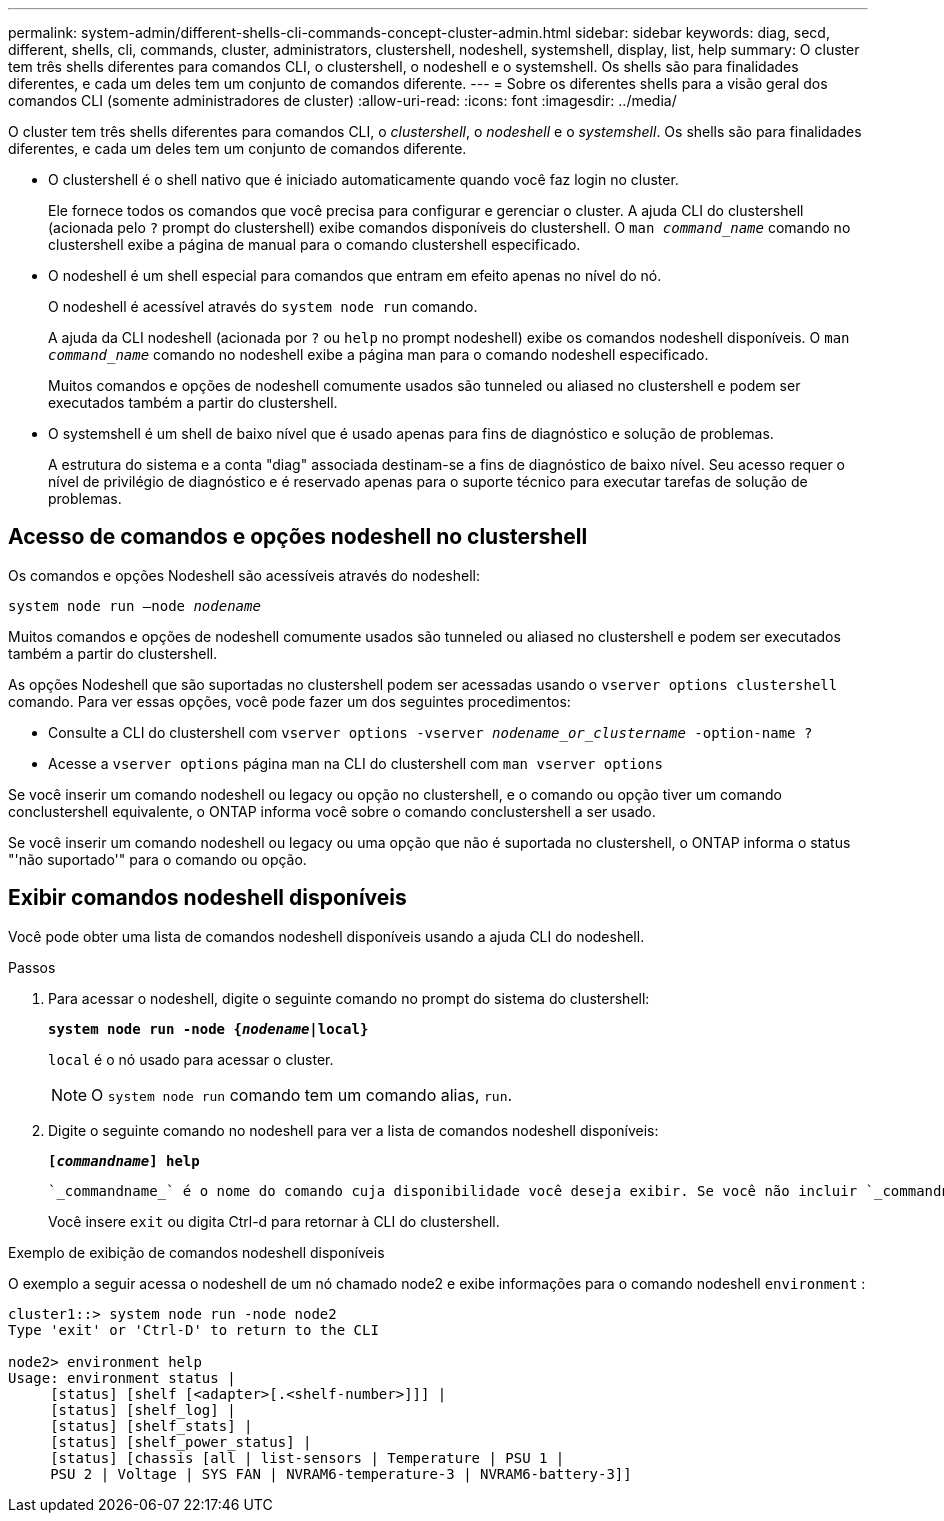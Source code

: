 ---
permalink: system-admin/different-shells-cli-commands-concept-cluster-admin.html 
sidebar: sidebar 
keywords: diag, secd, different, shells, cli, commands, cluster, administrators, clustershell, nodeshell, systemshell, display, list, help 
summary: O cluster tem três shells diferentes para comandos CLI, o clustershell, o nodeshell e o systemshell. Os shells são para finalidades diferentes, e cada um deles tem um conjunto de comandos diferente. 
---
= Sobre os diferentes shells para a visão geral dos comandos CLI (somente administradores de cluster)
:allow-uri-read: 
:icons: font
:imagesdir: ../media/


[role="lead"]
O cluster tem três shells diferentes para comandos CLI, o _clustershell_, o _nodeshell_ e o _systemshell_. Os shells são para finalidades diferentes, e cada um deles tem um conjunto de comandos diferente.

* O clustershell é o shell nativo que é iniciado automaticamente quando você faz login no cluster.
+
Ele fornece todos os comandos que você precisa para configurar e gerenciar o cluster. A ajuda CLI do clustershell (acionada pelo `?` prompt do clustershell) exibe comandos disponíveis do clustershell. O `man _command_name_` comando no clustershell exibe a página de manual para o comando clustershell especificado.

* O nodeshell é um shell especial para comandos que entram em efeito apenas no nível do nó.
+
O nodeshell é acessível através do `system node run` comando.

+
A ajuda da CLI nodeshell (acionada por `?` ou `help` no prompt nodeshell) exibe os comandos nodeshell disponíveis. O `man _command_name_` comando no nodeshell exibe a página man para o comando nodeshell especificado.

+
Muitos comandos e opções de nodeshell comumente usados são tunneled ou aliased no clustershell e podem ser executados também a partir do clustershell.

* O systemshell é um shell de baixo nível que é usado apenas para fins de diagnóstico e solução de problemas.
+
A estrutura do sistema e a conta "diag" associada destinam-se a fins de diagnóstico de baixo nível. Seu acesso requer o nível de privilégio de diagnóstico e é reservado apenas para o suporte técnico para executar tarefas de solução de problemas.





== Acesso de comandos e opções nodeshell no clustershell

Os comandos e opções Nodeshell são acessíveis através do nodeshell:

`system node run –node _nodename_`

Muitos comandos e opções de nodeshell comumente usados são tunneled ou aliased no clustershell e podem ser executados também a partir do clustershell.

As opções Nodeshell que são suportadas no clustershell podem ser acessadas usando o `vserver options clustershell` comando. Para ver essas opções, você pode fazer um dos seguintes procedimentos:

* Consulte a CLI do clustershell com `vserver options -vserver _nodename_or_clustername_ -option-name ?`
* Acesse a `vserver options` página man na CLI do clustershell com `man vserver options`


Se você inserir um comando nodeshell ou legacy ou opção no clustershell, e o comando ou opção tiver um comando conclustershell equivalente, o ONTAP informa você sobre o comando conclustershell a ser usado.

Se você inserir um comando nodeshell ou legacy ou uma opção que não é suportada no clustershell, o ONTAP informa o status "'não suportado'" para o comando ou opção.



== Exibir comandos nodeshell disponíveis

Você pode obter uma lista de comandos nodeshell disponíveis usando a ajuda CLI do nodeshell.

.Passos
. Para acessar o nodeshell, digite o seguinte comando no prompt do sistema do clustershell:
+
`*system node run -node {_nodename_|local}*`

+
`local` é o nó usado para acessar o cluster.

+
[NOTE]
====
O `system node run` comando tem um comando alias, `run`.

====
. Digite o seguinte comando no nodeshell para ver a lista de comandos nodeshell disponíveis:
+
`*[_commandname_] help*`

+
 `_commandname_` é o nome do comando cuja disponibilidade você deseja exibir. Se você não incluir `_commandname_`, a CLI exibirá todos os comandos nodeshell disponíveis.

+
Você insere `exit` ou digita Ctrl-d para retornar à CLI do clustershell.



.Exemplo de exibição de comandos nodeshell disponíveis
O exemplo a seguir acessa o nodeshell de um nó chamado node2 e exibe informações para o comando nodeshell `environment` :

[listing]
----
cluster1::> system node run -node node2
Type 'exit' or 'Ctrl-D' to return to the CLI

node2> environment help
Usage: environment status |
     [status] [shelf [<adapter>[.<shelf-number>]]] |
     [status] [shelf_log] |
     [status] [shelf_stats] |
     [status] [shelf_power_status] |
     [status] [chassis [all | list-sensors | Temperature | PSU 1 |
     PSU 2 | Voltage | SYS FAN | NVRAM6-temperature-3 | NVRAM6-battery-3]]
----